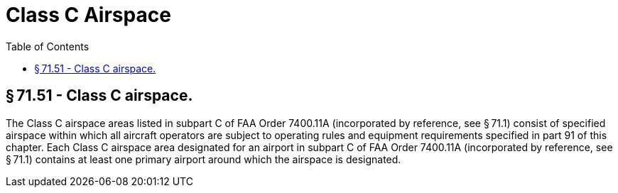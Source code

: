 # Class C Airspace
:toc:

## § 71.51 - Class C airspace.

The Class C airspace areas listed in subpart C of FAA Order 7400.11A (incorporated by reference, see § 71.1) consist of specified airspace within which all aircraft operators are subject to operating rules and equipment requirements specified in part 91 of this chapter. Each Class C airspace area designated for an airport in subpart C of FAA Order 7400.11A (incorporated by reference, see § 71.1) contains at least one primary airport around which the airspace is designated.

